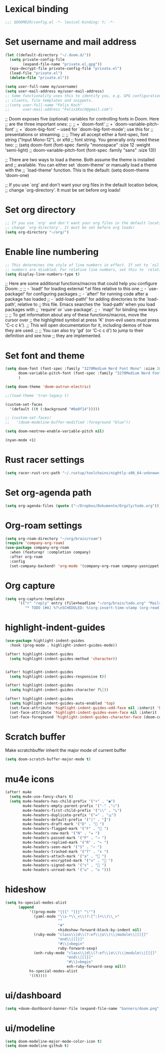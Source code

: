* Lexical binding
#+begin_src emacs-lisp
;;; $DOOMDIR/config.el -*- lexical-binding: t; -*-
#+end_src
* Set username and mail address

#+begin_src emacs-lisp
(let ((default-directory "~/.doom.d/"))
  (setq private-config-file
        (expand-file-name "private.el.gpg"))
  (epa-decrypt-file private-config-file "private.el")
  (load-file "private.el")
  (delete-file "private.el"))

(setq user-full-name my/username)
(setq user-mail-address my/user-mail-address)
;; Some functionality uses this to identify you, e.g. GPG configuration, email
;; clients, file templates and snippets.
;;(setq user-full-name "Felix Koch"
;;      user-mail-address "Felix1Koch@gmail.com")
#+end_src

;; Doom exposes five (optional) variables for controlling fonts in Doom. Here
;; are the three important ones:
;;
;; + `doom-font'
;; + `doom-variable-pitch-font'
;; + `doom-big-font' -- used for `doom-big-font-mode'; use this for
;;   presentations or streaming.
;;
;; They all accept either a font-spec, font string ("Input Mono-12"), or xlfd
;; font string. You generally only need these two:
;; (setq doom-font (font-spec :family "monospace" :size 12 :weight 'semi-light)
;;       doom-variable-pitch-font (font-spec :family "sans" :size 13))

;; There are two ways to load a theme. Both assume the theme is installed and
;; available. You can either set `doom-theme' or manually load a theme with the
;; `load-theme' function. This is the default:
(setq doom-theme 'doom-one)

;; If you use `org' and don't want your org files in the default location below,
;; change `org-directory'. It must be set before org loads!

* Set org directory

#+begin_src emacs-lisp
;; If you use `org' and don't want your org files in the default location below,
;; change `org-directory'. It must be set before org loads!
(setq org-directory "~/org/")
#+end_src
* Enable line numbering

#+begin_src emacs-lisp
;; This determines the style of line numbers in effect. If set to `nil', line
;; numbers are disabled. For relative line numbers, set this to `relative'.
(setq display-line-numbers-type t)
#+end_src

;; Here are some additional functions/macros that could help you configure Doom:
;;
;; - `load!' for loading external *.el files relative to this one
;; - `use-package!' for configuring packages
;; - `after!' for running code after a package has loaded
;; - `add-load-path!' for adding directories to the `load-path', relative to
;;   this file. Emacs searches the `load-path' when you load packages with
;;   `require' or `use-package'.
;; - `map!' for binding new keys
;;
;; To get information about any of these functions/macros, move the cursor over
;; the highlighted symbol at press 'K' (non-evil users must press 'C-c c k').
;; This will open documentation for it, including demos of how they are used.
;;
;; You can also try 'gd' (or 'C-c c d') to jump to their definition and see how
;; they are implemented.

* Set font and theme

#+begin_src emacs-lisp
(setq doom-font (font-spec :family "3270Medium Nerd Font Mono" :size 18)
      doom-variable-pitch-font (font-spec :family "3270Medium Nerd Font Mono" :size 18)
      )

(setq doom-theme 'doom-outrun-electric)

;;(load-theme 'tron-legacy t)

(custom-set-faces
  '(default ((t (:background "#0a0f14")))))

;; (custom-set-faces!
;;   '(doom-modeline-buffer-modified :foreground "blue"))

(setq doom-neotree-enable-variable-pitch nil)

(nyan-mode +1)
#+end_src

* Rust racer settings

#+begin_src emacs-lisp
(setq racer-rust-src-path "~/.rustup/toolchains/nightly-x86_64-unknown-linux-gnu/lib/rustlib/src")
#+end_src

* Set org-agenda path

#+begin_src emacs-lisp
(setq org-agenda-files (quote ("~/Dropbox/Dokumente/Orgzly/todo.org")))
#+end_src

* Org-roam settings

#+begin_src emacs-lisp
(setq org-roam-directory "~/org/brain/roam")
(require 'company-org-roam)
(use-package company-org-roam
  :when (featurep! :completion company)
  :after org-roam
  :config
  (set-company-backend! 'org-mode '(company-org-roam company-yasnippet company-dabbrev)))
#+end_src

* Org capture
#+begin_src emacs-lisp
(setq org-capture-templates
      '(("r" "reply" entry (file+headline "~/org/brain/todo.org" "Mails to reply to")
         "* TODO [#A] %?\nSCHEDULED: %(org-insert-time-stamp (org-read-date nil t \"+0d\"))\n%a\n")))
#+end_src
* highlight-indent-guides
#+begin_src emacs-lisp
(use-package highlight-indent-guides
  :hook (prog-mode . highlight-indent-guides-mode))

(after! highlight-indent-guides
  (setq highlight-indent-guides-method 'character))


(after! highlight-indent-guides
  (setq highlight-indent-guides-responsive t))

(after! highlight-indent-guides
  (setq highlight-indent-guides-character ?\┆))

(after! highlight-indent-guides
  (setq highlight-indent-guides-auto-enabled 'top)
  (set-face-attribute 'highlight-indent-guides-odd-face nil :inherit 'highlight-indentation-odd-face)
  (set-face-attribute 'highlight-indent-guides-even-face nil :inherit 'highlight-indentation-even-face)
  (set-face-foreground 'highlight-indent-guides-character-face (doom-color 'base5)))
#+end_src

* Scratch buffer

Make scratchbuffer inherit the major mode of current buffer
#+begin_src emacs-lisp
(setq doom-scratch-buffer-major-mode t)
#+end_src

* mu4e icons
#+begin_src emacs-lisp
(after! mu4e
  (setq mu4e-use-fancy-chars t)
  (setq mu4e-headers-has-child-prefix '("+" . "◼")
        mu4e-headers-empty-parent-prefix '("-" ."◽")
        mu4e-headers-first-child-prefix '("\\" . "↳")
        mu4e-headers-duplicate-prefix '("=" . "⚌")
        mu4e-headers-default-prefix '("|" . "┃")
        mu4e-headers-draft-mark '("D" . "📝 ")
        mu4e-headers-flagged-mark '("F" . "🏴 ")
        mu4e-headers-new-mark '("N" . "★ ")
        mu4e-headers-passed-mark '("P" . "→ ")
        mu4e-headers-replied-mark '("R" . "← ")
        mu4e-headers-seen-mark '("S" . "✓ ")
        mu4e-headers-trashed-mark '("T" . "✗ ")
        mu4e-headers-attach-mark '("a" . "📎 ")
        mu4e-headers-encrypted-mark '("x" . "🔐 ")
        mu4e-headers-signed-mark '("s" . "🔏 ")
        mu4e-headers-unread-mark '("u" . "✉ ")))
#+end_src

* hideshow
#+begin_src emacs-lisp
(setq hs-special-modes-alist
      (append
           '((prog-mode "{{{" "}}}" "\"")
             (yaml-mode "\\s-*\\_<\\(?:[^:]+\\)\\_>"
                        ""
                        "#"
                        +hideshow-forward-block-by-indent nil)
             (ruby-mode "class\\|d\\(?:ef\\|o\\)\\|module\\|[[{]"
                        "end\\|[]}]"
                        "#\\|=begin"
                        ruby-forward-sexp)
             (enh-ruby-mode "class\\|d\\(?:ef\\|o\\)\\|module\\|[[{]"
                            "end\\|[]}]"
                            "#\\|=begin"
                            enh-ruby-forward-sexp nil))
           hs-special-modes-alist
           '((t))))
#+end_src
* ui/dashboard
#+begin_src emacs-lisp
(setq +doom-dashboard-banner-file (expand-file-name "banners/doom.png" doom-private-dir))
#+end_src

* ui/modeline
#+begin_src emacs-lisp
  (setq doom-modeline-major-mode-color-icon t)
  (setq doom-modeline-github t)
#+end_src
